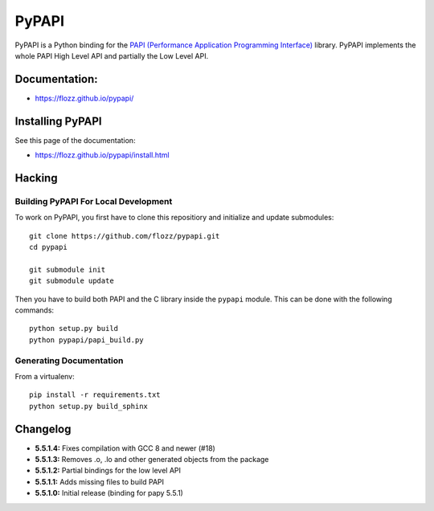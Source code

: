 PyPAPI
======

|Build Status| |PYPI Version| |License|

PyPAPI is a Python binding for the `PAPI (Performance Application
Programming Interface) <http://icl.cs.utk.edu/papi/index.html>`__
library. PyPAPI implements the whole PAPI High Level API and partially
the Low Level API.

Documentation:
--------------

-  https://flozz.github.io/pypapi/

Installing PyPAPI
-----------------

See this page of the documentation:

-  https://flozz.github.io/pypapi/install.html

Hacking
-------

Building PyPAPI For Local Development
~~~~~~~~~~~~~~~~~~~~~~~~~~~~~~~~~~~~~

To work on PyPAPI, you first have to clone this repositiory and
initialize and update submodules:

::

    git clone https://github.com/flozz/pypapi.git
    cd pypapi

    git submodule init
    git submodule update

Then you have to build both PAPI and the C library inside the ``pypapi``
module. This can be done with the following commands:

::

    python setup.py build
    python pypapi/papi_build.py

Generating Documentation
~~~~~~~~~~~~~~~~~~~~~~~~

From a virtualenv:

::

    pip install -r requirements.txt
    python setup.py build_sphinx

Changelog
---------

-  **5.5.1.4:** Fixes compilation with GCC 8 and newer (#18)
-  **5.5.1.3:** Removes .o, .lo and other generated objects from the
   package
-  **5.5.1.2:** Partial bindings for the low level API
-  **5.5.1.1:** Adds missing files to build PAPI
-  **5.5.1.0:** Initial release (binding for papy 5.5.1)

.. |Build Status| image:: https://travis-ci.org/flozz/pypapi.svg?branch=master
   :target: https://travis-ci.org/flozz/pypapi
.. |PYPI Version| image:: https://img.shields.io/pypi/v/python_papi.svg
   :target: https://pypi.python.org/pypi/python_papi
.. |License| image:: https://img.shields.io/pypi/l/python_papi.svg
   :target: https://flozz.github.io/pypapi/licenses.html
